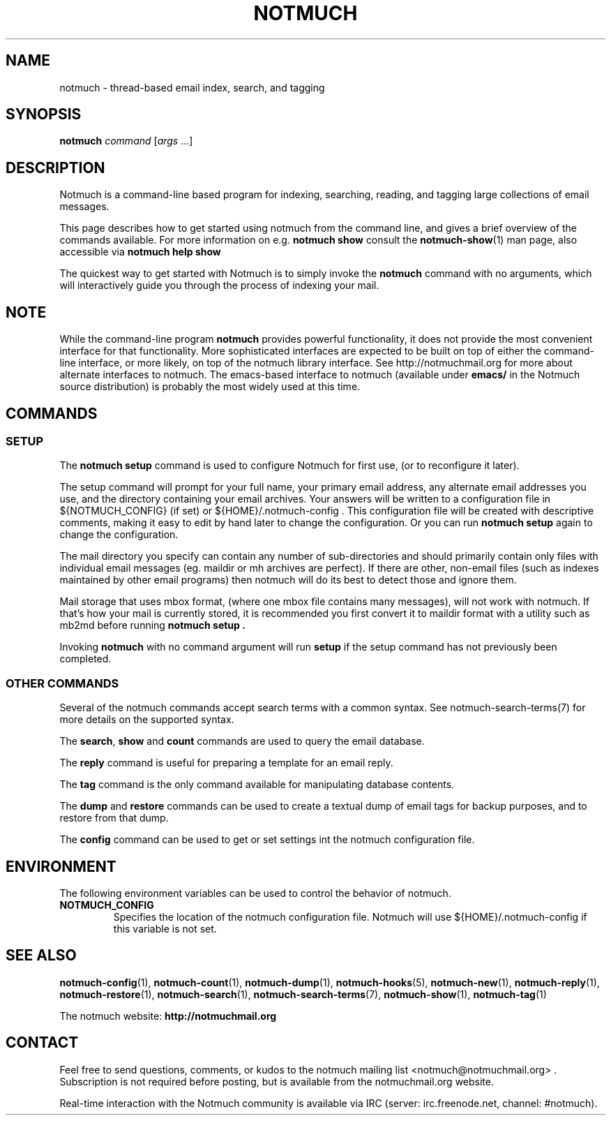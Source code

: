 .\" notmuch - Not much of an email program, (just index, search and tagging)
.\"
.\" Copyright © 2009 Carl Worth
.\"
.\" Notmuch is free software: you can redistribute it and/or modify
.\" it under the terms of the GNU General Public License as published by
.\" the Free Software Foundation, either version 3 of the License, or
.\" (at your option) any later version.
.\"
.\" Notmuch is distributed in the hope that it will be useful,
.\" but WITHOUT ANY WARRANTY; without even the implied warranty of
.\" MERCHANTABILITY or FITNESS FOR A PARTICULAR PURPOSE.  See the
.\" GNU General Public License for more details.
.\"
.\" You should have received a copy of the GNU General Public License
.\" along with this program.  If not, see http://www.gnu.org/licenses/ .
.\"
.\" Author: Carl Worth <cworth@cworth.org>
.TH NOTMUCH 1 2012-03-18 "Notmuch 0.12~rc2"
.SH NAME
notmuch \- thread-based email index, search, and tagging
.SH SYNOPSIS
.B notmuch
.IR command " [" args " ...]"
.SH DESCRIPTION
Notmuch is a command-line based program for indexing, searching,
reading, and tagging large collections of email messages.

This page describes how to get started using notmuch from the command
line, and gives a brief overview of the commands available. For more
information on e.g.
.B notmuch show
consult the \fBnotmuch-show\fR(1) man page, also accessible via
.B notmuch help show

The quickest way to get started with Notmuch is to simply invoke the
.B notmuch
command with no arguments, which will interactively guide you through
the process of indexing your mail.
.SH NOTE
While the command-line program
.B notmuch
provides powerful functionality, it does not provide the most
convenient interface for that functionality. More sophisticated
interfaces are expected to be built on top of either the command-line
interface, or more likely, on top of the notmuch library
interface. See http://notmuchmail.org for more about alternate
interfaces to notmuch. The emacs-based interface to notmuch (available under
.B emacs/
in the Notmuch source distribution) is probably the most widely used at
this time.

.SH COMMANDS


.SS SETUP

The
.B notmuch setup
command is used to configure Notmuch for first use, (or to reconfigure
it later).

The setup command will prompt for your full name, your primary email
address, any alternate email addresses you use, and the directory
containing your email archives. Your answers will be written to a
configuration file in ${NOTMUCH_CONFIG} (if set) or
${HOME}/.notmuch-config . This configuration file will be created with
descriptive comments, making it easy to edit by hand later to change the
configuration. Or you can run
.B "notmuch setup"
again to change the configuration.

The mail directory you specify can contain any number of
sub-directories and should primarily contain only files with individual
email messages (eg. maildir or mh archives are perfect). If there are
other, non-email files (such as indexes maintained by other email
programs) then notmuch will do its best to detect those and ignore
them.

Mail storage that uses mbox format, (where one mbox file contains many
messages), will not work with notmuch. If that's how your mail is
currently stored, it is recommended you first convert it to maildir
format with a utility such as mb2md before running
.B "notmuch setup" .

Invoking
.B notmuch
with no command argument will run
.B setup
if the setup command has not previously been completed.
.RE

.SS OTHER COMMANDS

Several of the notmuch commands accept search terms with a common
syntax. See \fNnotmuch-search-terms\fR(7)
for more details on the supported syntax.

The
.BR search ", " show " and " count
commands are used to query the email database.

The
.B reply
command is useful for preparing a template for an email reply.

The
.B tag
command is the only command available for manipulating database
contents.


The
.BR dump " and " restore
commands can be used to create a textual dump of email tags for backup
purposes, and to restore from that dump.

The
.B config
command can be used to get or set settings int the notmuch
configuration file.

.SH ENVIRONMENT
The following environment variables can be used to control the
behavior of notmuch.
.TP
.B NOTMUCH_CONFIG
Specifies the location of the notmuch configuration file. Notmuch will
use ${HOME}/.notmuch\-config if this variable is not set.
.SH SEE ALSO

\fBnotmuch-config\fR(1), \fBnotmuch-count\fR(1),
\fBnotmuch-dump\fR(1), \fBnotmuch-hooks\fR(5), \fBnotmuch-new\fR(1),
\fBnotmuch-reply\fR(1), \fBnotmuch-restore\fR(1),
\fBnotmuch-search\fR(1), \fBnotmuch-search-terms\fR(7),
\fBnotmuch-show\fR(1), \fBnotmuch-tag\fR(1)


The notmuch website:
.B http://notmuchmail.org
.SH CONTACT
Feel free to send questions, comments, or kudos to the notmuch mailing
list <notmuch@notmuchmail.org> . Subscription is not required before
posting, but is available from the notmuchmail.org website.

Real-time interaction with the Notmuch community is available via IRC
(server: irc.freenode.net, channel: #notmuch).
